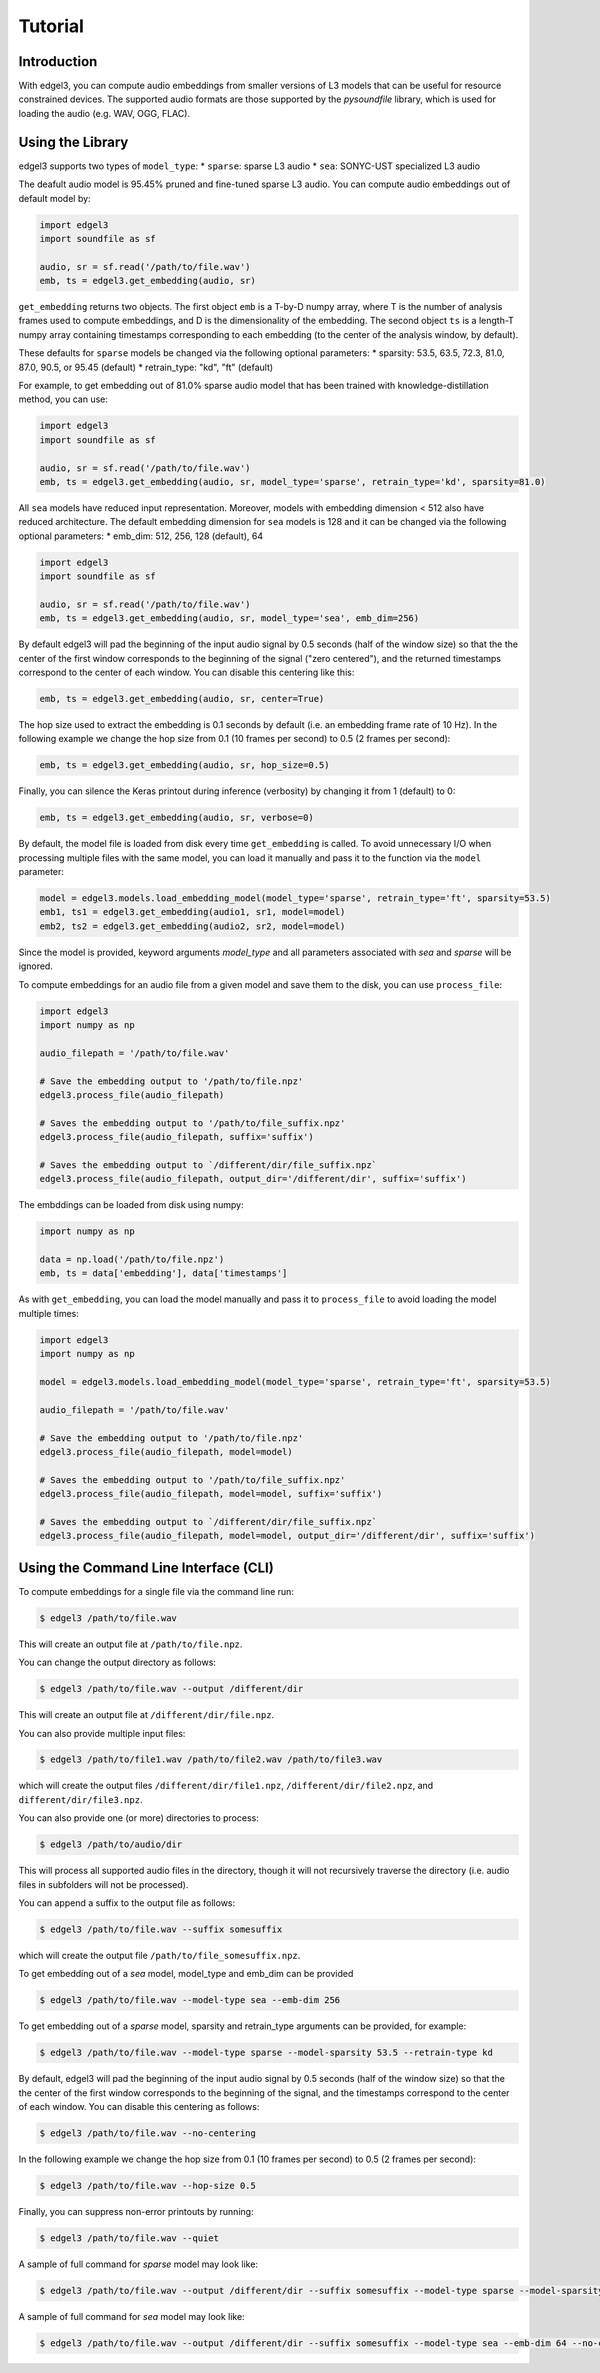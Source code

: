 .. _tutorial:

Tutorial
========

Introduction
------------
With edgel3, you can compute audio embeddings from smaller versions of L3 models that can be useful for resource constrained devices.
The supported audio formats are those supported by the `pysoundfile` library, which is used for loading the audio (e.g. WAV, OGG, FLAC).

.. _using_library:

Using the Library
-----------------

edgel3 supports two types of ``model_type``:
* ``sparse``: sparse L3 audio
* ``sea``: SONYC-UST specialized L3 audio 

The deafult audio model is 95.45% pruned and fine-tuned sparse L3 audio. You can compute audio embeddings out of default model by:

.. code-block:: python
    
    import edgel3
    import soundfile as sf
    
    audio, sr = sf.read('/path/to/file.wav')
    emb, ts = edgel3.get_embedding(audio, sr)

``get_embedding`` returns two objects. The first object ``emb`` is a T-by-D numpy array, where T is the number of analysis frames used to compute embeddings, and D is the dimensionality of the embedding.
The second object ``ts`` is a length-T numpy array containing timestamps corresponding to each embedding (to the center of the analysis window, by default).

These defaults for ``sparse`` models be changed via the following optional parameters:
* sparsity:  53.5, 63.5, 72.3, 81.0, 87.0, 90.5, or 95.45 (default)
* retrain_type: "kd", "ft" (default)

For example, to get embedding out of 81.0% sparse audio model that has been trained with knowledge-distillation method, you can use:

.. code-block:: python

    import edgel3
    import soundfile as sf

    audio, sr = sf.read('/path/to/file.wav')
    emb, ts = edgel3.get_embedding(audio, sr, model_type='sparse', retrain_type='kd', sparsity=81.0)

All ``sea`` models have reduced input representation. Moreover, models with embedding dimension < 512 also have reduced architecture. The default embedding dimension for ``sea`` models is 128 and it can be changed via the following optional parameters:
* emb_dim:  512, 256, 128 (default), 64

.. code-block:: python

    import edgel3
    import soundfile as sf

    audio, sr = sf.read('/path/to/file.wav')
    emb, ts = edgel3.get_embedding(audio, sr, model_type='sea', emb_dim=256)


By default edgel3 will pad the beginning of the input audio signal by 0.5 seconds (half of the window size) so that the
the center of the first window corresponds to the beginning of the signal ("zero centered"), and the returned timestamps
correspond to the center of each window. You can disable this centering like this:

.. code-block:: python

    emb, ts = edgel3.get_embedding(audio, sr, center=True)


The hop size used to extract the embedding is 0.1 seconds by default (i.e. an embedding frame rate of 10 Hz).
In the following example we change the hop size from 0.1 (10 frames per second) to 0.5 (2 frames per second):

.. code-block:: python
    
    emb, ts = edgel3.get_embedding(audio, sr, hop_size=0.5)

Finally, you can silence the Keras printout during inference (verbosity) by changing it from 1 (default) to 0:

.. code-block:: python
    
    emb, ts = edgel3.get_embedding(audio, sr, verbose=0)

By default, the model file is loaded from disk every time ``get_embedding`` is called. To avoid unnecessary I/O when
processing multiple files with the same model, you can load it manually and pass it to the function via the
``model`` parameter:

.. code-block:: python
    
    model = edgel3.models.load_embedding_model(model_type='sparse', retrain_type='ft', sparsity=53.5)
    emb1, ts1 = edgel3.get_embedding(audio1, sr1, model=model)
    emb2, ts2 = edgel3.get_embedding(audio2, sr2, model=model)


Since the model is provided, keyword arguments `model_type` and all parameters associated with `sea` and `sparse` will be ignored. 


To compute embeddings for an audio file from a given model and save them to the disk, you can use ``process_file``:

.. code-block:: python

    import edgel3
    import numpy as np
	
    audio_filepath = '/path/to/file.wav'
    
    # Save the embedding output to '/path/to/file.npz'
    edgel3.process_file(audio_filepath)

    # Saves the embedding output to '/path/to/file_suffix.npz'
    edgel3.process_file(audio_filepath, suffix='suffix')

    # Saves the embedding output to `/different/dir/file_suffix.npz`
    edgel3.process_file(audio_filepath, output_dir='/different/dir', suffix='suffix')


The embddings can be loaded from disk using numpy:

.. code-block:: python

    import numpy as np
			    
    data = np.load('/path/to/file.npz')
    emb, ts = data['embedding'], data['timestamps']


As with ``get_embedding``, you can load the model manually and pass it to ``process_file`` to avoid loading the model multiple times:

.. code-block:: python

    import edgel3
    import numpy as np

    model = edgel3.models.load_embedding_model(model_type='sparse', retrain_type='ft', sparsity=53.5)

    audio_filepath = '/path/to/file.wav'
    
    # Save the embedding output to '/path/to/file.npz'
    edgel3.process_file(audio_filepath, model=model)

    # Saves the embedding output to '/path/to/file_suffix.npz'
    edgel3.process_file(audio_filepath, model=model, suffix='suffix')

    # Saves the embedding output to `/different/dir/file_suffix.npz`
    edgel3.process_file(audio_filepath, model=model, output_dir='/different/dir', suffix='suffix')

Using the Command Line Interface (CLI)
--------------------------------------

To compute embeddings for a single file via the command line run:

.. code-block:: shell

    $ edgel3 /path/to/file.wav

This will create an output file at ``/path/to/file.npz``.

You can change the output directory as follows:

.. code-block:: shell

    $ edgel3 /path/to/file.wav --output /different/dir

This will create an output file at ``/different/dir/file.npz``.

You can also provide multiple input files:

.. code-block:: shell

    $ edgel3 /path/to/file1.wav /path/to/file2.wav /path/to/file3.wav

which will create the output files ``/different/dir/file1.npz``, ``/different/dir/file2.npz``, and ``different/dir/file3.npz``.

You can also provide one (or more) directories to process:

.. code-block:: shell

    $ edgel3 /path/to/audio/dir

This will process all supported audio files in the directory, though it will not recursively traverse the
directory (i.e. audio files in subfolders will not be processed).

You can append a suffix to the output file as follows:

.. code-block:: shell

    $ edgel3 /path/to/file.wav --suffix somesuffix

which will create the output file ``/path/to/file_somesuffix.npz``.

To get embedding out of a `sea` model, model_type and emb_dim can be provided

.. code-block:: shell

    $ edgel3 /path/to/file.wav --model-type sea --emb-dim 256

To get embedding out of a `sparse` model, sparsity and retrain_type arguments can be provided, for example:

.. code-block:: shell

    $ edgel3 /path/to/file.wav --model-type sparse --model-sparsity 53.5 --retrain-type kd


By default, edgel3 will pad the beginning of the input audio signal by 0.5 seconds (half of the window size) so that the
the center of the first window corresponds to the beginning of the signal, and the timestamps correspond to the center of each window.
You can disable this centering as follows:

.. code-block:: shell

    $ edgel3 /path/to/file.wav --no-centering

In the following example we change the hop size from 0.1 (10 frames per second) to 0.5 (2 frames per second):

.. code-block:: shell

    $ edgel3 /path/to/file.wav --hop-size 0.5

Finally, you can suppress non-error printouts by running:

.. code-block:: shell

    $ edgel3 /path/to/file.wav --quiet

A sample of full command for `sparse` model may look like:

.. code-block:: shell

    $ edgel3 /path/to/file.wav --output /different/dir --suffix somesuffix --model-type sparse --model-sparsity 53.5 --retrain-type kd --no-centering --hop-size 0.5 --quiet 

A sample of full command for `sea` model may look like:

.. code-block:: shell

    $ edgel3 /path/to/file.wav --output /different/dir --suffix somesuffix --model-type sea --emb-dim 64 --no-centering --hop-size 0.5 --quiet 
